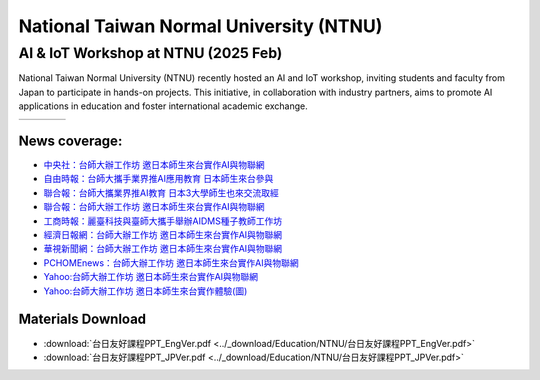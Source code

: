 .. tags:: education, NTNU

National Taiwan Normal University (NTNU)
========================================

AI & IoT Workshop at NTNU (2025 Feb)
------------------------------------

National Taiwan Normal University (NTNU) recently hosted an AI and IoT workshop, inviting students and faculty from Japan to participate in hands-on projects. This initiative, in collaboration with industry partners, aims to promote AI applications in education and foster international academic exchange.

+-----------+-----------+-----------+-----------+
| |image01| | |image02| | |image03| | |image04| |
+-----------+-----------+-----------+-----------+

News coverage:
^^^^^^^^^^^^^^

- `中央社：台師大辦工作坊 邀日本師生來台實作AI與物聯網 <https://www.cna.com.tw/news/ahel/202502070061.aspx>`_

- `自由時報：台師大攜手業界推AI應用教育 日本師生來台參與 <https://news.ltn.com.tw/news/life/breakingnews/4944201>`_

- `聯合報：台師大攜業界推AI教育 日本3大學師生也來交流取經 <https://udn.com/news/story/6928/8532935>`_

- `聯合報：台師大辦工作坊 邀日本師生來台實作AI與物聯網 <https://udn.com/news/story/6928/8533058>`_

- `工商時報：麗臺科技與臺師大攜手舉辦AIDMS種子教師工作坊 <https://www.ctee.com.tw/news/20250207700723-431204>`_

- `經濟日報網：台師大辦工作坊 邀日本師生來台實作AI與物聯網 <https://money.udn.com/money/story/7307/8533058>`_

- `華視新聞網：台師大辦工作坊 邀日本師生來台實作AI與物聯網 <https://news.cts.com.tw/cna/life/202502/202502072434587.html>`_

- `PCHOMEnews：台師大辦工作坊 邀日本師生來台實作AI與物聯網 <https://news.pchome.com.tw/living/cna/20250207/index-17388985796251218009.html>`_

- `Yahoo:台師大辦工作坊 邀日本師生來台實作AI與物聯網 <https://tw.news.yahoo.com/%E5%8F%B0%E5%B8%AB%E5%A4%A7%E8%BE%A6%E5%B7%A5%E4%BD%9C%E5%9D%8A-%E9%82%80%E6%97%A5%E6%9C%AC%E5%B8%AB%E7%94%9F%E4%BE%86%E5%8F%B0%E5%AF%A6%E4%BD%9Cai%E8%88%87%E7%89%A9%E8%81%AF%E7%B6%B2-032259469.html>`_

- `Yahoo:台師大辦工作坊 邀日本師生來台實作體驗(圖) <https://tw.news.yahoo.com/%E5%8F%B0%E5%B8%AB%E5%A4%A7%E8%BE%A6%E5%B7%A5%E4%BD%9C%E5%9D%8A-%E9%82%80%E6%97%A5%E6%9C%AC%E5%B8%AB%E7%94%9F%E4%BE%86%E5%8F%B0%E5%AF%A6%E4%BD%9C%E9%AB%94%E9%A9%97-%E5%9C%96-041423242.html>`_

Materials Download
^^^^^^^^^^^^^^^^^^

- :download:`台日友好課程PPT_EngVer.pdf <../_download/Education/NTNU/台日友好課程PPT_EngVer.pdf>`

- :download:`台日友好課程PPT_JPVer.pdf <../_download/Education/NTNU/台日友好課程PPT_JPVer.pdf>`

.. |image01| image:: ../_static/Education/NTNU_2025.png
   :target: https://en.ntnu.edu.tw/
   :width:  100px

.. |image02| image:: ../_static/Education/OMU_2025.jpg
   :target: https://www.omu.ac.jp/en/
   :width:  100px

.. |image03| image:: ../_static/Education/OkayamaUniversity_2025.png
   :target: https://www.okayama-u.ac.jp/index_e.html
   :width:  100px

.. |image04| image:: ../_static/Education/KU_2025.png
   :target: https://www.kanazawa-u.ac.jp/en/
   :width:  100px
